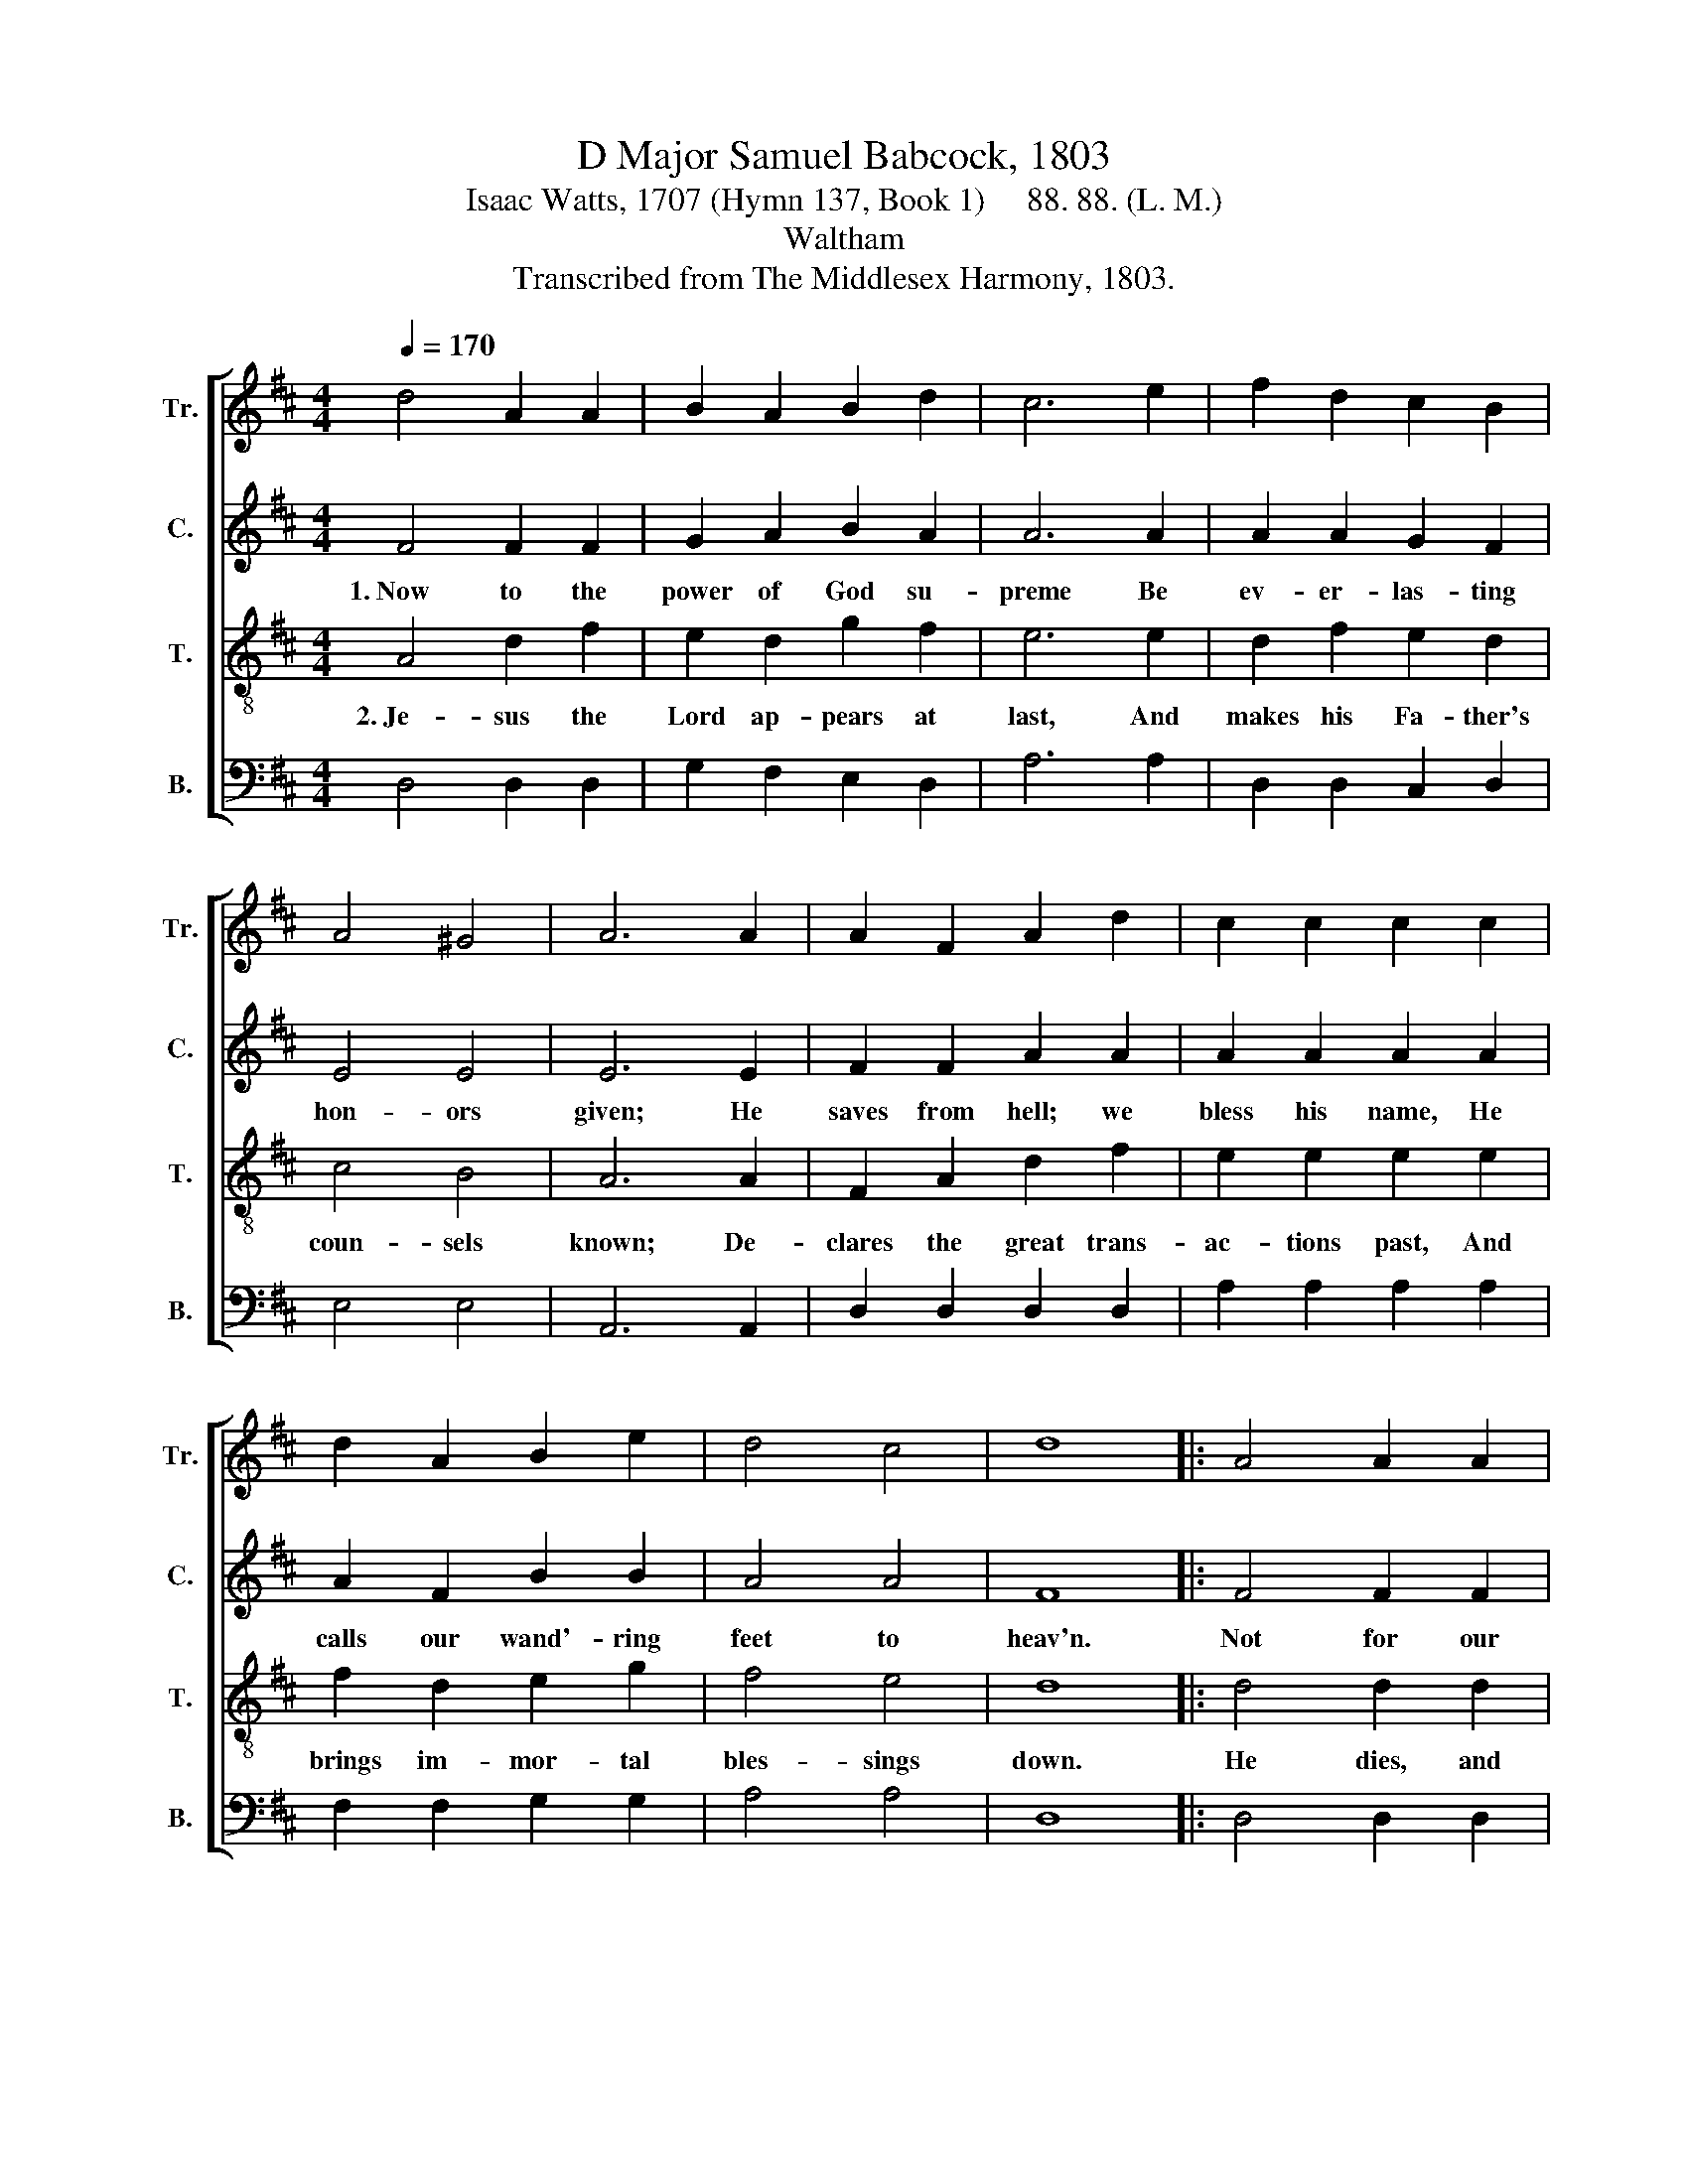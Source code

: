 X:1
T:D Major Samuel Babcock, 1803
T:Isaac Watts, 1707 (Hymn 137, Book 1)     88. 88. (L. M.)
T:Waltham
T:Transcribed from The Middlesex Harmony, 1803.
%%score [ 1 2 3 4 ]
L:1/8
Q:1/4=170
M:4/4
K:D
V:1 treble nm="Tr." snm="Tr."
V:2 treble nm="C." snm="C."
V:3 treble-8 nm="T." snm="T."
V:4 bass nm="B." snm="B."
V:1
 d4 A2 A2 | B2 A2 B2 d2 | c6 e2 | f2 d2 c2 B2 | A4 ^G4 | A6 A2 | A2 F2 A2 d2 | c2 c2 c2 c2 | %8
 d2 A2 B2 e2 | d4 c4 | d8 |: A4 A2 A2 | d2 d2 d2 A2 | F3 A B2 A2 | B2 d2 g2 f2 | e4 c4 | %16
 d2 A2 F2 A2 | Bc d2 c3 A | f2 f2 B2 e2 | d4 c4 | d8 :| %21
V:2
 F4 F2 F2 | G2 A2 B2 A2 | A6 A2 | A2 A2 G2 F2 | E4 E4 | E6 E2 | F2 F2 A2 A2 | A2 A2 A2 A2 | %8
w: 1.~Now to the|power of God su-|preme Be|ev- er- las- ting|hon- ors|given; He|saves from hell; we|bless his name, He|
 A2 F2 B2 B2 | A4 A4 | F8 |: F4 F2 F2 | F2 F2 F2 A2 | A3 A B2 A2 | B2 A2 B2 A2 | A4 A4 | %16
w: calls our wand'- ring|feet to|heav'n.|Not for our|du- ties or de-|serts, But of his|own a- boun- ding|grace, He|
 A2 A2 A2 A2 | A2 A2 A3 F | B2 A2 B2 B2 | A4 A4 | F8 :| %21
w: works sal- va- tion|in our hearts, And|forms a peo- ple|for his|praise.|
V:3
 A4 d2 f2 | e2 d2 g2 f2 | e6 e2 | d2 f2 e2 d2 | c4 B4 | A6 A2 | F2 A2 d2 f2 | e2 e2 e2 e2 | %8
w: 2.~Je- sus the|Lord ap- pears at|last, And|makes his Fa- ther's|coun- sels|known; De-|clares the great trans-|ac- tions past, And|
 f2 d2 e2 g2 | f4 e4 | d8 |: d4 d2 d2 | A2 A2 F2 A2 | d3 f e2 d2 | g2 f2 e2 d2 | e4 e4 | %16
w: brings im- mor- tal|bles- sings|down.|He dies, and|in that dread- ful|night Did all the|powers of hell de-|stroy; Ri-|
 f2 f2 f2 e2 | dc B2 A3 c | d2 d2 d2 g2 | f4 e4 | d8 :| %21
w: sing, he brought our|heav'n * to light, And|took pos- ses- sion|of the|joy.|
V:4
 D,4 D,2 D,2 | G,2 F,2 E,2 D,2 | A,6 A,2 | D,2 D,2 C,2 D,2 | E,4 E,4 | A,,6 A,,2 | %6
 D,2 D,2 D,2 D,2 | A,2 A,2 A,2 A,2 | F,2 F,2 G,2 G,2 | A,4 A,4 | D,8 |: D,4 D,2 D,2 | %12
 D,2 D,2 D,2 D,2 | D,3 D, G,2 F,2 | E,2 D,2 C,2 D,2 | A,,4 A,4 | F,2 D,2 D,2 A,,2 | %17
 D,E, F,G, A,3 A, | B,2 F,2 G,2 E,2 | A,4 A,,4 | D,8 :| %21

